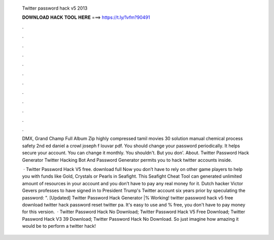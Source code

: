   Twitter password hack v5 2013
  
  
  
  𝐃𝐎𝐖𝐍𝐋𝐎𝐀𝐃 𝐇𝐀𝐂𝐊 𝐓𝐎𝐎𝐋 𝐇𝐄𝐑𝐄 ===> https://t.ly/1vfm?90491
  
  
  
  .
  
  
  
  .
  
  
  
  .
  
  
  
  .
  
  
  
  .
  
  
  
  .
  
  
  
  .
  
  
  
  .
  
  
  
  .
  
  
  
  .
  
  
  
  .
  
  
  
  .
  
  DMX, Grand Champ Full Album Zip highly compressed tamil movies 30 solution manual chemical process safety 2nd ed daniel a crowl joseph f louvar pdf. You should change your password periodically. It helps secure your account. You can change it monthly. You shouldn't. But you don'. About. Twitter Password Hack Generator Twitter Hacking Bot And Password Generator permits you to hack twitter accounts inside.
  
   · Twitter Password Hack V5 free. download full Now you don’t have to rely on other game players to help you with funds like Gold, Crystals or Pearls in Seafight. This Seafight Cheat Tool can generated unlimited amount of resources in your account and you don’t have to pay any real money for it. Dutch hacker Victor Gevers professes to have signed in to President Trump's Twitter account six years prior by speculating the password: ". [Updated] Twitter Password Hack Generator |% Working! twitter password hack v5 free download twitter hack password reset twitter pa. It's easy to use and % free, you don't have to pay money for this version.  · Twitter Password Hack No Download; Twitter Password Hack V5 Free Download; Twitter Password Hack V3 39 Download; Twitter Password Hack No Download. So just imagine how amazing it would be to perform a twitter hack!
